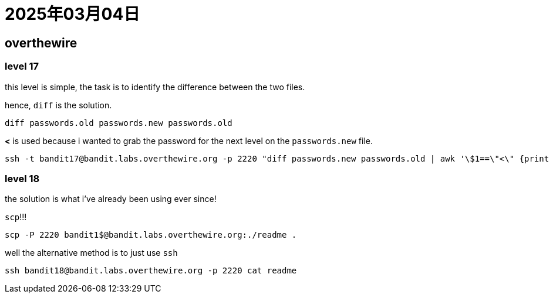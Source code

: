 = 2025年03月04日

== overthewire

=== level 17

this level is simple, the task is to identify the difference between the two files.

hence, `diff` is the solution.

[, bash]
----
diff passwords.old passwords.new passwords.old
----

**<** is used because i wanted to grab the password for the next level on the `passwords.new` file.

[, bash]
----
ssh -t bandit17@bandit.labs.overthewire.org -p 2220 "diff passwords.new passwords.old | awk '\$1==\"<\" {print \$2}'" 
----

=== level 18

the solution is what i've already been using ever since!

`scp`!!!

[, bash]
----
scp -P 2220 bandit1$@bandit.labs.overthewire.org:./readme .
----

well the alternative method is to just use `ssh`

[, bash]
----
ssh bandit18@bandit.labs.overthewire.org -p 2220 cat readme
----
